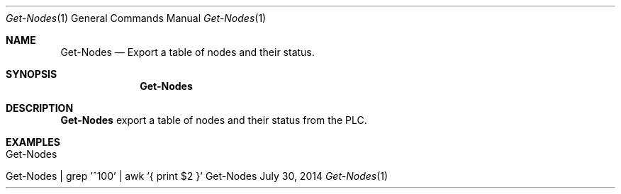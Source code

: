 .\" Get Nodes
.\" Copyright (C) 2014-2022 by Thomas Dreibholz
.\"
.\" This program is free software: you can redistribute it and/or modify
.\" it under the terms of the GNU General Public License as published by
.\" the Free Software Foundation, either version 3 of the License, or
.\" (at your option) any later version.
.\"
.\" This program is distributed in the hope that it will be useful,
.\" but WITHOUT ANY WARRANTY; without even the implied warranty of
.\" MERCHANTABILITY or FITNESS FOR A PARTICULAR PURPOSE.  See the
.\" GNU General Public License for more details.
.\"
.\" You should have received a copy of the GNU General Public License
.\" along with this program.  If not, see <http://www.gnu.org/licenses/>.
.\"
.\" Contact: dreibh@simula.no
.\"
.\" ###### Setup ############################################################
.Dd July 30, 2014
.Dt Get-Nodes 1
.Os Get-Nodes
.\" ###### Name #############################################################
.Sh NAME
.Nm Get-Nodes
.Nd Export a table of nodes and their status.
.\" ###### Synopsis #########################################################
.Sh SYNOPSIS
.Nm Get-Nodes
.\" ###### Description ######################################################
.Sh DESCRIPTION
.Nm Get-Nodes
export a table of nodes and their status from the PLC.
.Pp
.\" .\" ###### Arguments ########################################################
.\" .Sh ARGUMENTS
.\" .Bl -tag -width indent
.\" .It option
.\" ...
.\" .El
.\" ###### Examples #########################################################
.Sh EXAMPLES
.Bl -tag -width indent
.It Get-Nodes
.It Get-Nodes | grep '^100' | awk '{ print $2 }'
.El

